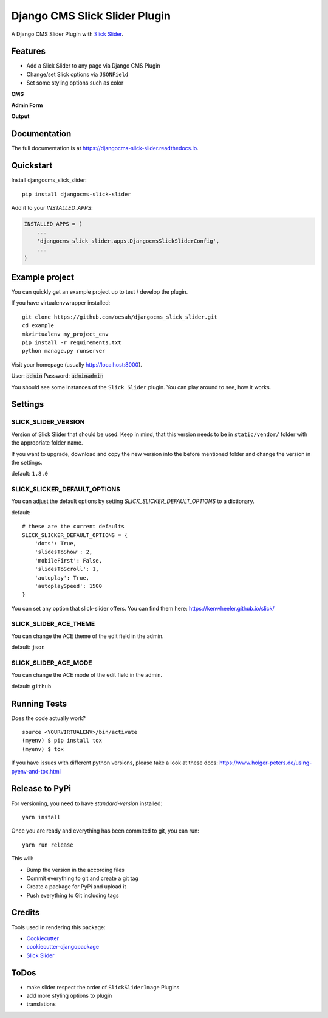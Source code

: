 ==============================
Django CMS Slick Slider Plugin
==============================

.. image:: https://badge.fury.io/py/djangocms-slick-slider.svg
    :target: https://badge.fury.io/py/djangocms-slick-slider

.. image:: https://travis-ci.org/oesah/djangocms-slick-slider.svg?branch=master
    :target: https://travis-ci.org/oesah/djangocms-slick-slider

.. image:: https://codecov.io/gh/oesah/djangocms_slick_slider/branch/master/graph/badge.svg
    :target: https://codecov.io/gh/oesah/djangocms_slick_slider

A Django CMS Slider Plugin with `Slick Slider <http://kenwheeler.github.io/slick/>`_.

Features
--------

* Add a Slick Slider to any page via Django CMS Plugin
* Change/set Slick options via ``JSONField``
* Set some styling options such as color

**CMS**

.. image:: docs/media/admin.png
   :alt: alternate text
   :align: right


**Admin Form**

.. image:: docs/media/admin_form.png
   :alt: alternate text
   :align: right

**Output**

.. image:: docs/media/slider.png
   :alt: alternate text
   :align: right

Documentation
-------------

The full documentation is at https://djangocms-slick-slider.readthedocs.io.

Quickstart
----------

Install djangocms_slick_slider::

    pip install djangocms-slick-slider

Add it to your `INSTALLED_APPS`:

.. code-block:: python

    INSTALLED_APPS = (
        ...
        'djangocms_slick_slider.apps.DjangocmsSlickSliderConfig',
        ...
    )


Example project
---------------

You can quickly get an example project up to test / develop the plugin.

If you have virtualenvwrapper installed::

    git clone https://github.com/oesah/djangocms_slick_slider.git
    cd example
    mkvirtualenv my_project_env
    pip install -r requirements.txt
    python manage.py runserver

Visit your homepage (usually http://localhost:8000).

User: :code:`admin`
Password: :code:`adminadmin`

You should see some instances of the ``Slick Slider`` plugin. You can play around
to see, how it works.


Settings
--------

SLICK_SLIDER_VERSION
^^^^^^^^^^^^^^^^^^^^

Version of Slick Slider that should be used. Keep in mind, that this version
needs to be in ``static/vendor/`` folder with the appropriate folder name.

If you want to upgrade, download and copy the new version into the before
mentioned folder and change the version in the settings.

default: ``1.8.0``


SLICK_SLICKER_DEFAULT_OPTIONS
^^^^^^^^^^^^^^^^^^^^^^^^^^^^^

You can adjust the default options by setting `SLICK_SLICKER_DEFAULT_OPTIONS` to a dictionary.

default::

    # these are the current defaults
    SLICK_SLICKER_DEFAULT_OPTIONS = {
        'dots': True,
        'slidesToShow': 2,
        'mobileFirst': False,
        'slidesToScroll': 1,
        'autoplay': True,
        'autoplaySpeed': 1500
    }

You can set any option that slick-slider offers. You can find them here: https://kenwheeler.github.io/slick/

SLICK_SLIDER_ACE_THEME
^^^^^^^^^^^^^^^^^^^^^^

You can change the ACE theme of the edit field in the admin.

default: ``json``

SLICK_SLIDER_ACE_MODE
^^^^^^^^^^^^^^^^^^^^^

You can change the ACE mode of the edit field in the admin.

default: ``github``

Running Tests
-------------

Does the code actually work?

::

    source <YOURVIRTUALENV>/bin/activate
    (myenv) $ pip install tox
    (myenv) $ tox

If you have issues with different python versions, please take a look at
these docs: https://www.holger-peters.de/using-pyenv-and-tox.html


Release to PyPi
---------------

For versioning, you need to have `standard-version` installed::

    yarn install


Once you are ready and everything has been commited to git, you can run::

    yarn run release


This will:

* Bump the version in the according files
* Commit everything to git and create a git tag
* Create a package for PyPi and upload it
* Push everything to Git including tags


Credits
-------

Tools used in rendering this package:

*  Cookiecutter_
*  `cookiecutter-djangopackage`_
*  `Slick Slider`_

.. _Cookiecutter: https://github.com/audreyr/cookiecutter
.. _`cookiecutter-djangopackage`: https://github.com/pydanny/cookiecutter-djangopackage
.. _`Slick Slider`: http://kenwheeler.github.io/slick/


ToDos
-----

* make slider respect the order of ``SlickSliderImage`` Plugins
* add more styling options to plugin
* translations

